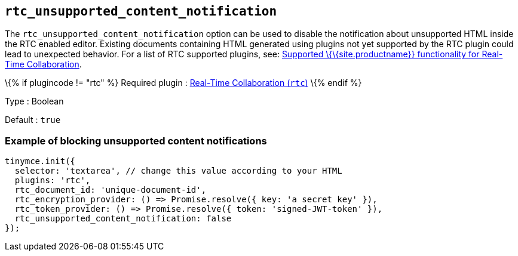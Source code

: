 == `+rtc_unsupported_content_notification+`

The `+rtc_unsupported_content_notification+` option can be used to disable the notification about unsupported HTML inside the RTC enabled editor. Existing documents containing HTML generated using plugins not yet supported by the RTC plugin could lead to unexpected behavior. For a list of RTC supported plugins, see: link:{baseurl}/plugins-ref/premium/rtc/rtc-supported-functionality/[Supported \{\{site.productname}} functionality for Real-Time Collaboration].

\{% if plugincode != "rtc" %} Required plugin : link:{baseurl}/plugins-ref/premium/rtc/[Real-Time Collaboration (`+rtc+`)] \{% endif %}

Type : Boolean

Default : `+true+`

=== Example of blocking unsupported content notifications

[source,js]
----
tinymce.init({
  selector: 'textarea', // change this value according to your HTML
  plugins: 'rtc',
  rtc_document_id: 'unique-document-id',
  rtc_encryption_provider: () => Promise.resolve({ key: 'a secret key' }),
  rtc_token_provider: () => Promise.resolve({ token: 'signed-JWT-token' }),
  rtc_unsupported_content_notification: false
});
----
